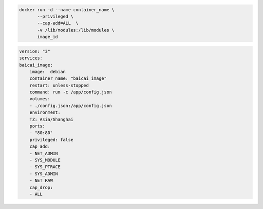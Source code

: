 


.. code-block:: shell

    docker run -d --name container_name \
           --privileged \
           --cap-add=ALL  \
           -v /lib/modules:/lib/modules \
           image_id

.. code-block:: yaml

    version: "3"
    services:
    baicai_image:
        image:  debian
        container_name: "baicai_image"
        restart: unless-stopped
        command: run -c /app/config.json
        volumes:
        - ./config.json:/app/config.json
        environment:
        TZ: Asia/Shanghai
        ports:
        - "80:80"
        privileged: false
        cap_add:
        - NET_ADMIN
        - SYS_MODULE
        - SYS_PTRACE
        - SYS_ADMIN
        - NET_RAW
        cap_drop:
        - ALL

